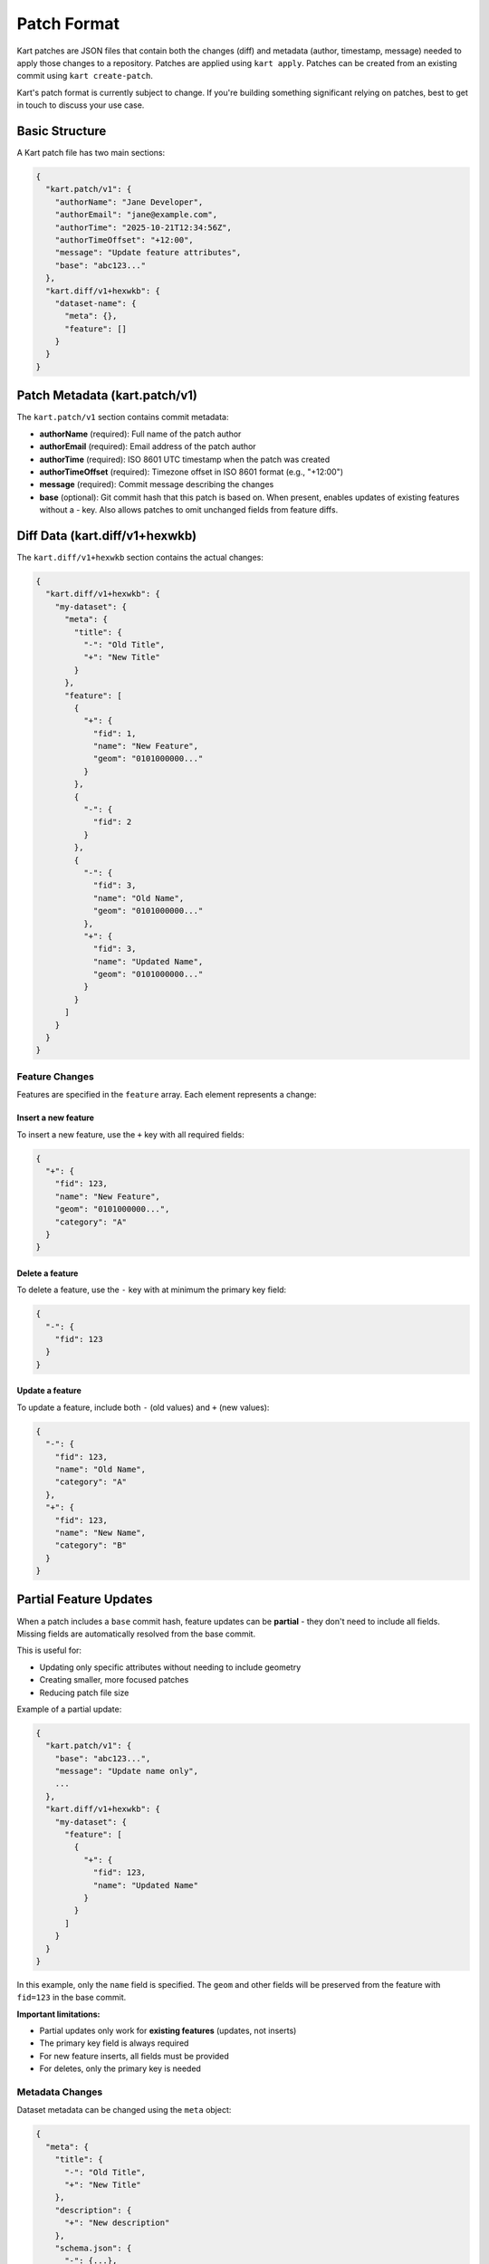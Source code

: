 Patch Format
============

Kart patches are JSON files that contain both the changes (diff) and metadata (author, timestamp, message) needed to apply those changes to a repository. Patches are applied using ``kart apply``. Patches can be created from an existing commit using ``kart create-patch``.

Kart's patch format is currently subject to change. If you're building something significant relying on patches, best to get in touch to discuss your use case.


Basic Structure
---------------

A Kart patch file has two main sections:

.. code-block:: json

    {
      "kart.patch/v1": {
        "authorName": "Jane Developer",
        "authorEmail": "jane@example.com",
        "authorTime": "2025-10-21T12:34:56Z",
        "authorTimeOffset": "+12:00",
        "message": "Update feature attributes",
        "base": "abc123..."
      },
      "kart.diff/v1+hexwkb": {
        "dataset-name": {
          "meta": {},
          "feature": []
        }
      }
    }

Patch Metadata (kart.patch/v1)
------------------------------

The ``kart.patch/v1`` section contains commit metadata:

- **authorName** (required): Full name of the patch author
- **authorEmail** (required): Email address of the patch author
- **authorTime** (required): ISO 8601 UTC timestamp when the patch was created
- **authorTimeOffset** (required): Timezone offset in ISO 8601 format (e.g., "+12:00")
- **message** (required): Commit message describing the changes
- **base** (optional): Git commit hash that this patch is based on. When present, enables updates of existing features without a `-` key. Also allows patches to omit unchanged fields from feature diffs.

Diff Data (kart.diff/v1+hexwkb)
-------------------------------

The ``kart.diff/v1+hexwkb`` section contains the actual changes:

.. code-block:: json

    {
      "kart.diff/v1+hexwkb": {
        "my-dataset": {
          "meta": {
            "title": {
              "-": "Old Title",
              "+": "New Title"
            }
          },
          "feature": [
            {
              "+": {
                "fid": 1,
                "name": "New Feature",
                "geom": "0101000000..."
              }
            },
            {
              "-": {
                "fid": 2
              }
            },
            {
              "-": {
                "fid": 3,
                "name": "Old Name",
                "geom": "0101000000..."
              },
              "+": {
                "fid": 3,
                "name": "Updated Name",
                "geom": "0101000000..."
              }
            }
          ]
        }
      }
    }

Feature Changes
~~~~~~~~~~~~~~~

Features are specified in the ``feature`` array. Each element represents a change:

Insert a new feature
^^^^^^^^^^^^^^^^^^^^

To insert a new feature, use the ``+`` key with all required fields:

.. code-block:: json

    {
      "+": {
        "fid": 123,
        "name": "New Feature",
        "geom": "0101000000...",
        "category": "A"
      }
    }

Delete a feature
^^^^^^^^^^^^^^^^

To delete a feature, use the ``-`` key with at minimum the primary key field:

.. code-block:: json

    {
      "-": {
        "fid": 123
      }
    }

Update a feature
^^^^^^^^^^^^^^^^

To update a feature, include both ``-`` (old values) and ``+`` (new values):

.. code-block:: json

    {
      "-": {
        "fid": 123,
        "name": "Old Name",
        "category": "A"
      },
      "+": {
        "fid": 123,
        "name": "New Name",
        "category": "B"
      }
    }

Partial Feature Updates
------------------------

When a patch includes a ``base`` commit hash, feature updates can be **partial** - they don't need to include all fields. Missing fields are automatically resolved from the base commit.

This is useful for:

- Updating only specific attributes without needing to include geometry
- Creating smaller, more focused patches
- Reducing patch file size

Example of a partial update:

.. code-block:: json

    {
      "kart.patch/v1": {
        "base": "abc123...",
        "message": "Update name only",
        ...
      },
      "kart.diff/v1+hexwkb": {
        "my-dataset": {
          "feature": [
            {
              "+": {
                "fid": 123,
                "name": "Updated Name"
              }
            }
          ]
        }
      }
    }

In this example, only the ``name`` field is specified. The ``geom`` and other fields will be preserved from the feature with ``fid=123`` in the base commit.

**Important limitations:**

- Partial updates only work for **existing features** (updates, not inserts)
- The primary key field is always required
- For new feature inserts, all fields must be provided
- For deletes, only the primary key is needed

Metadata Changes
~~~~~~~~~~~~~~~~

Dataset metadata can be changed using the ``meta`` object:

.. code-block:: json

    {
      "meta": {
        "title": {
          "-": "Old Title",
          "+": "New Title"
        },
        "description": {
          "+": "New description"
        },
        "schema.json": {
          "-": {...},
          "+": {...}
        }
      }
    }

Geometry Encoding
-----------------

Geometry fields are encoded as hexadecimal WKB (Well-Known Binary) in the GeoPackage format. The ``v1+hexwkb`` in the key name indicates this encoding.

Binary Fields
-------------

Binary/blob fields are encoded as hexadecimal strings. A ``null`` value for a binary field is represented as JSON ``null``.

Reprojected Patches
-------------------

Patches can include geometries in a different coordinate reference system (CRS) than the target dataset. This allows you to create patches in a convenient CRS (like EPSG:4326/WGS84) and apply them to datasets in any CRS.

Creating Reprojected Patches
~~~~~~~~~~~~~~~~~~~~~~~~~~~~~

Use the ``--crs`` option when creating a patch:

.. code-block:: bash

    kart create-patch HEAD --crs=EPSG:4326 > my-changes.kartpatch

The patch will include a ``crs`` field in the metadata:

.. code-block:: json

    {
      "kart.patch/v1": {
        "base": "abc123...",
        "crs": "EPSG:4326",
        "message": "Update features in WGS84",
        ...
      },
      "kart.diff/v1+hexwkb": {
        ...
      }
    }

Applying Reprojected Patches
~~~~~~~~~~~~~~~~~~~~~~~~~~~~~

When applying a patch with a ``crs`` field, Kart automatically transforms geometries from the patch CRS to the dataset's CRS:

.. code-block:: bash

    kart apply my-changes.kartpatch

**Important limitations for reprojected patches:**

- A ``base`` commit is **required** (for conflict resolution)
- Feature **updates cannot include both** ``-`` **and** ``+`` **keys**

  - Updates with both old and new values would require comparing the ``-`` geometry with the dataset geometry for conflict detection, but CRS transformations are not reliably reversible
  - Instead, use only the ``+`` key to replace/update an existing feature's geometry

- **Inserts and deletes work normally** using ``+`` or ``-`` keys
- **Partial updates work** - specify only ``+`` with the fields you want to change

Example of a valid reprojected update:

.. code-block:: json

    {
      "kart.patch/v1": {
        "base": "abc123...",
        "crs": "EPSG:4326"
      },
      "kart.diff/v1+hexwkb": {
        "my-dataset": {
          "feature": [
            {
              "+": {
                "fid": 123,
                "geom": "0101000000..."
              }
            }
          ]
        }
      }
    }

This updates the geometry (and any other specified fields) of the feature with ``fid=123``, transforming the geometry from EPSG:4326 to the dataset's CRS.

Creating Patches
----------------

To create a patch file from a commit:

.. code-block:: bash

    kart create-patch HEAD > my-changes.kartpatch
    kart create-patch abc123 > my-changes.kartpatch
    kart create-patch HEAD~3..HEAD > my-changes.kartpatch

Applying Patches
----------------

To apply a patch file:

.. code-block:: bash

    kart apply my-changes.kartpatch
    cat my-changes.kartpatch | kart apply -

Options:

- ``--no-commit``: Apply changes to working copy without creating a commit
- ``--ref=<branch>``: Apply patch to a different branch
